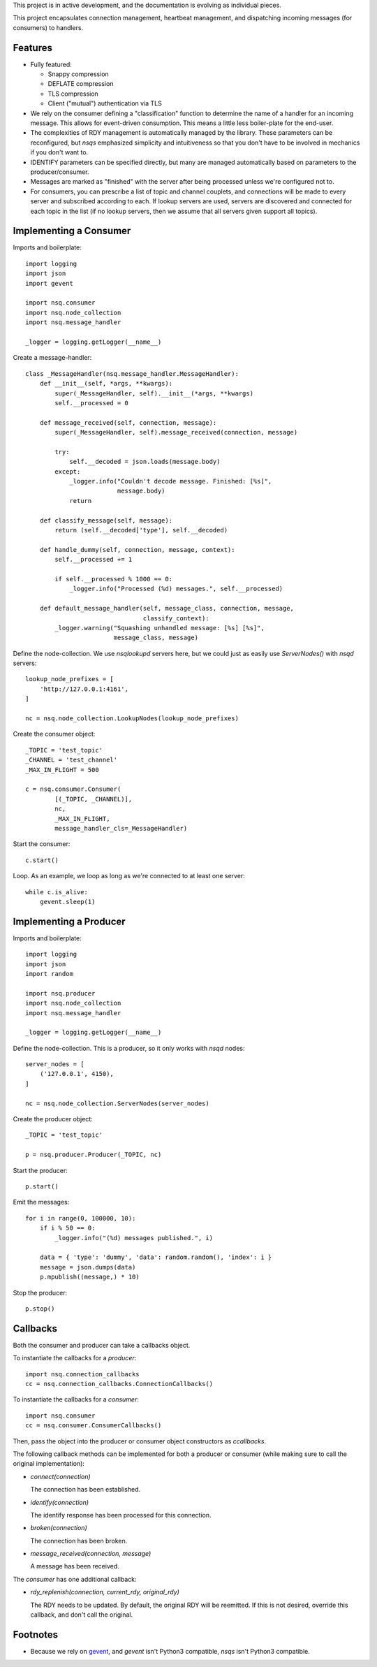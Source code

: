 This project is in active development, and the documentation is evolving as 
individual pieces.

This project encapsulates connection management, heartbeat management, and 
dispatching incoming messages (for consumers) to handlers.


--------
Features
--------

- Fully featured:

  - Snappy compression
  - DEFLATE compression
  - TLS compression
  - Client ("mutual") authentication via TLS

- We rely on the consumer defining a "classification" function to determine the 
  name of a handler for an incoming message. This allows for event-driven 
  consumption. This means a little less boiler-plate for the end-user.

- The complexities of RDY management is automatically managed by the library. 
  These parameters can be reconfigured, but *nsqs* emphasized simplicity and 
  intuitiveness so that you don't have to be involved in mechanics if you don't 
  want to.

- IDENTIFY parameters can be specified directly, but many are managed 
  automatically based on parameters to the producer/consumer.

- Messages are marked as "finished" with the server after being processed 
  unless we're configured not to.

- For consumers, you can prescribe a list of topic and channel couplets, and 
  connections will be made to every server and subscribed according to each.
  If lookup servers are used, servers are discovered and connected for each 
  topic in the list (if no lookup servers, then we assume that all servers
  given support all topics).


-----------------------
Implementing a Consumer
-----------------------

Imports and boilerplate::

    import logging
    import json
    import gevent

    import nsq.consumer
    import nsq.node_collection
    import nsq.message_handler

    _logger = logging.getLogger(__name__)

Create a message-handler::

    class _MessageHandler(nsq.message_handler.MessageHandler):
        def __init__(self, *args, **kwargs):
            super(_MessageHandler, self).__init__(*args, **kwargs)
            self.__processed = 0

        def message_received(self, connection, message):
            super(_MessageHandler, self).message_received(connection, message)

            try:
                self.__decoded = json.loads(message.body)
            except:
                _logger.info("Couldn't decode message. Finished: [%s]", 
                             message.body)
                return

        def classify_message(self, message):
            return (self.__decoded['type'], self.__decoded)

        def handle_dummy(self, connection, message, context):
            self.__processed += 1

            if self.__processed % 1000 == 0:
                _logger.info("Processed (%d) messages.", self.__processed)

        def default_message_handler(self, message_class, connection, message, 
                                    classify_context):
            _logger.warning("Squashing unhandled message: [%s] [%s]",
                            message_class, message)

Define the node-collection. We use *nsqlookupd* servers here, but we could just 
as easily use `ServerNodes()` with *nsqd* servers::

    lookup_node_prefixes = [
        'http://127.0.0.1:4161',
    ]

    nc = nsq.node_collection.LookupNodes(lookup_node_prefixes)

Create the consumer object::

    _TOPIC = 'test_topic'
    _CHANNEL = 'test_channel'
    _MAX_IN_FLIGHT = 500

    c = nsq.consumer.Consumer(
            [(_TOPIC, _CHANNEL)], 
            nc, 
            _MAX_IN_FLIGHT, 
            message_handler_cls=_MessageHandler)

Start the consumer::

    c.start()

Loop. As an example, we loop as long as we're connected to at least one 
server::

    while c.is_alive:
        gevent.sleep(1)


-----------------------
Implementing a Producer
-----------------------

Imports and boilerplate::

    import logging
    import json
    import random

    import nsq.producer
    import nsq.node_collection
    import nsq.message_handler

    _logger = logging.getLogger(__name__)

Define the node-collection. This is a producer, so it only works with *nsqd* 
nodes::

    server_nodes = [
        ('127.0.0.1', 4150),
    ]

    nc = nsq.node_collection.ServerNodes(server_nodes)

Create the producer object::

    _TOPIC = 'test_topic'

    p = nsq.producer.Producer(_TOPIC, nc)

Start the producer::

    p.start()

Emit the messages::

    for i in range(0, 100000, 10):
        if i % 50 == 0:
            _logger.info("(%d) messages published.", i)

        data = { 'type': 'dummy', 'data': random.random(), 'index': i }
        message = json.dumps(data)
        p.mpublish((message,) * 10)

Stop the producer::

    p.stop()


---------
Callbacks
---------

Both the consumer and producer can take a callbacks object.

To instantiate the callbacks for a *producer*::

    import nsq.connection_callbacks
    cc = nsq.connection_callbacks.ConnectionCallbacks()

To instantiate the callbacks for a *consumer*::

    import nsq.consumer
    cc = nsq.consumer.ConsumerCallbacks()

Then, pass the object into the producer or consumer object constructors as 
`ccallbacks`.

The following callback methods can be implemented for both a producer or 
consumer (while making sure to call the original implementation):

- `connect(connection)`

  The connection has been established.

- `identify(connection)`

  The identify response has been processed for this connection.

- `broken(connection)`

  The connection has been broken.

- `message_received(connection, message)`

  A message has been received.

The *consumer* has one additional callback:

- `rdy_replenish(connection, current_rdy, original_rdy)`

  The RDY needs to be updated. By default, the original RDY will be reemitted. 
  If this is not desired, override this callback, and don't call the original.


---------
Footnotes
---------

- Because we rely on `gevent <http://www.gevent.org>`_, and *gevent* isn't 
  Python3 compatible, *nsqs* isn't Python3 compatible.



